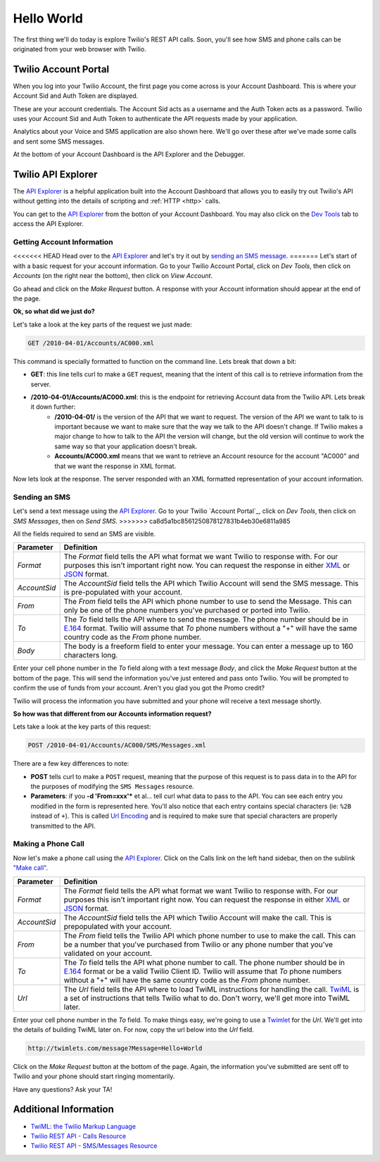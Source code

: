 .. _hello_world:

Hello World
===========

The first thing we'll do today is explore Twilio's REST API calls. Soon, you'll
see how SMS and phone calls can be originated from your web browser with Twilio.

Twilio Account Portal
---------------------

When you log into your Twilio Account, the first page you come across is
your Account Dashboard. This is where your Account Sid and Auth Token are
displayed.

.. image:: _static/bar.png
	:class: screenshot

These are your account credentials. The Account Sid acts as a username and the 
Auth Token acts as a password. Twilio uses your Account Sid and Auth Token to 
authenticate the API requests made by your application. 

Analytics about your Voice and SMS application are also shown here. We'll go
over these after we've made some calls and sent some SMS messages.

At the bottom of your Account Dashboard is the API Explorer and the Debugger. 

Twilio API Explorer
-------------------

The `API Explorer`_ is a helpful application built into the Account Dashboard that allows you to easily try out Twilio's API without getting into the details of scripting and :ref:`HTTP <http>` calls.

You can get to the `API Explorer`_ from the botton of your Account Dashboard. You may also click on the `Dev Tools <https://www.twilio.com/user/account/developer-tools/api-explorer>`_  tab to access the API Explorer. 

.. image:: _static/api_explorer.png
	:class: screenshot

Getting Account Information
^^^^^^^^^^^^^^^^^^^^^^^^^^^

<<<<<<< HEAD
Head over to the `API Explorer`_ and let's try it out by `sending an SMS message <https://www.twilio.com/user/account/developer-tools/api-explorer#POST/2010-04-01/Accounts/[AccountSid]/SMS/Messages.[format]>`_. 
=======
Let's start of with a basic request for your account information. Go to your Twilio Account Portal, click on `Dev Tools`, then click on `Accounts` (on the right near the bottom), then click on `View Account`.

Go ahead and click on the `Make Request` button. A response with your Account information should appear at the end of the page. 

**Ok, so what did we just do?**

Let's take a look at the key parts of the request we just made:

.. code-block:: bash

	GET /2010-04-01/Accounts/AC000.xml

This command is specially formatted to function on the command line. Lets break that down a bit:

- **GET**: this line tells curl to make a ``GET`` request, meaning that the intent of this call is to retrieve information from the server.
- **/2010-04-01/Accounts/AC000.xml**: this is the endpoint for retrieving Account data from the Twilio API. Lets break it down further:
	- **/2010-04-01/** is the version of the API that we want to request. The version of the API we want to talk to is important because we want to make sure that the way we talk to the API doesn't change. If Twilio makes a major change to how to talk to the API the version will change, but the old version will continue to work the same way so that your application doesn't break.
	- **Accounts/AC000.xml** means that we want to retrieve an Account resource for the account "AC000" and that we want the response in XML format.
	
Now lets look at the response. The server responded with an XML formatted representation of your account information.

Sending an SMS
^^^^^^^^^^^^^^

Let's send a text message using the `API Explorer`_. Go to your Twilio `Account Portal`_, click on `Dev Tools`, then click on `SMS Messages`, then on `Send SMS`.
>>>>>>> ca8d5a1bc8561250878127831b4eb30e6811a985

All the fields required to send an SMS are visible.

============ ==========
Parameter    Definition
============ ==========
`Format`     The `Format` field tells the API what format we want Twilio to response with. For our purposes this isn't important right now. You can request the response in either `XML`_ or `JSON`_ format.
`AccountSid` The `AccountSid` field tells the API which Twilio Account will send the SMS message. This is pre-populated with your account.
`From`       The `From` field tells the API which phone number to use to send the Message. This can only be one of the phone numbers you've purchased or ported into Twilio.
`To`         The `To` field tells the API where to send the message. The phone number should be in `E.164`_ format. Twilio will assume that `To` phone numbers without a "+" will have the same country code as the `From` phone number.
`Body`       The body is a freeform field to enter your message. You can enter a message up to 160 characters long.
============ ==========

Enter your cell phone number in the `To` field along with a text message `Body`, and click the `Make Request` button at the bottom of the page. This will send the information you've just entered and pass onto Twilio. You will be prompted to confirm the use of funds from your account. Aren't you glad you got the Promo credit?

Twilio will process the information you have submitted and your phone will receive a text message shortly.

**So how was that different from our Accounts information request?**

Lets take a look at the key parts of this request:

.. code-block:: bash

	POST /2010-04-01/Accounts/AC000/SMS/Messages.xml
	
There are a few key differences to note:

- **POST** tells curl to make a ``POST`` request, meaning that the purpose of this request is to pass data in to the API for the purposes of modifying the ``SMS Messages`` resource.
- **Parameters**: if you **-d 'From=xxx'*** et al... tell curl what data to pass to the API. You can see each entry you modified in the form is represented here. You'll also notice that each entry contains special characters (ie: ``%2B`` instead of ``+``). This is called `Url Encoding`_ and is required to make sure that special characters are properly transmitted to the API.

Making a Phone Call
^^^^^^^^^^^^^^^^^^^

Now let's make a phone call using the `API Explorer`_. Click on the Calls link on the left hand sidebar, then on the sublink `"Make call" <https://www.twilio.com/user/account/developer-tools/api-explorer#POST/2010-04-01/Accounts/[AccountSid]/Calls.[format]>`_.

============ ==========
Parameter    Definition
============ ==========
`Format`     The `Format` field tells the API what format we want Twilio to response with. For our purposes this isn't important right now. You can request the response in either `XML`_ or `JSON`_ format.
`AccountSid` The `AccountSid` field tells the API which Twilio Account will make the call. This is prepopulated with your account.
`From`       The `From` field tells the Twilio API which phone number to use to make the call. This can be a number that you've purchased from Twilio or any phone number that you've validated on your account.
`To`         The `To` field tells the API what phone number to call. The phone number should be in `E.164`_ format or be a valid Twilio Client ID. Twilio will assume that `To` phone numbers without a "+" will have the same country code as the `From` phone number.
`Url`        The `Url` field tells the API where to load TwiML instructions for handling the call. `TwiML`_ is a set of instructions that tells Twilio what to do. Don't worry, we'll get more into TwiML later. 
============ ==========

Enter your cell phone number in the `To` field. To make things easy, we're going to use a `Twimlet`_ for the `Url`. We'll get into the details of building TwiML later on. For now, copy the url below into the `Url` field.

.. code-block:: bash

	http://twimlets.com/message?Message=Hello+World

Click on the `Make Request` button at the bottom of the page. Again, the information you've submitted are sent off to Twilio and your phone should start ringing momentarily.

Have any questions? Ask your TA!

Additional Information
----------------------
- `TwiML: the Twilio Markup Language <http://www.twilio.com/docs/api/twiml>`_
- `Twilio REST API - Calls Resource <http://www.twilio.com/docs/api/rest/call>`_
- `Twilio REST API - SMS/Messages Resource <http://www.twilio.com/docs/api/rest/sms>`_

.. _API Explorer: https://www.twilio.com/user/account/developer-tools/api-explorer
.. _Account Dashboard: https://www.twilio.com/user/account 
.. _XML: http://en.wikipedia.org/wiki/XML
.. _JSON: http://en.wikipedia.org/wiki/JSON
.. _E.164: http://en.wikipedia.org/wiki/E.164
.. _TwiML: http://www.twilio.com/docs/api/twiml
.. _Twimlet: https://www.twilio.com/labs/twimlets
.. _Url Encoding: http://en.wikipedia.org/wiki/Percent-encoding
